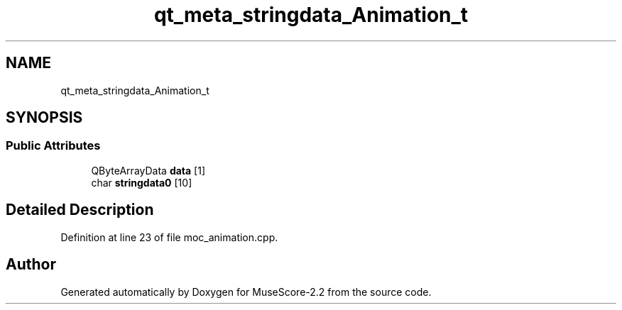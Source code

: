 .TH "qt_meta_stringdata_Animation_t" 3 "Mon Jun 5 2017" "MuseScore-2.2" \" -*- nroff -*-
.ad l
.nh
.SH NAME
qt_meta_stringdata_Animation_t
.SH SYNOPSIS
.br
.PP
.SS "Public Attributes"

.in +1c
.ti -1c
.RI "QByteArrayData \fBdata\fP [1]"
.br
.ti -1c
.RI "char \fBstringdata0\fP [10]"
.br
.in -1c
.SH "Detailed Description"
.PP 
Definition at line 23 of file moc_animation\&.cpp\&.

.SH "Author"
.PP 
Generated automatically by Doxygen for MuseScore-2\&.2 from the source code\&.
